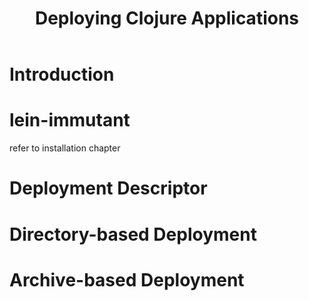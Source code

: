 #+TITLE:     Deploying Clojure Applications

* Introduction
* lein-immutant
  refer to installation chapter

* Deployment Descriptor
  :PROPERTIES:
  :CUSTOM_ID: deployment-descriptor
  :END:

* Directory-based Deployment
  :PROPERTIES:
  :CUSTOM_ID: deployment-directory
  :END:

* Archive-based Deployment
  :PROPERTIES:
  :CUSTOM_ID: deployment-archive
  :END:


